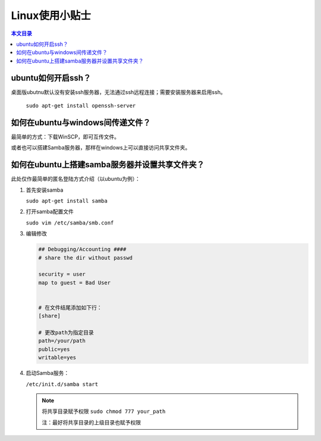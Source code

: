 Linux使用小贴士
==============================================

.. contents:: 本文目录

.. glossary::

   概要：

      本文记录在Linux，特别是在Ubuntu/Debian下开发工程的一些小贴士。

ubuntu如何开启ssh？
----------------------------------------------

桌面版ubutnu默认没有安装ssh服务器，无法通过ssh远程连接；需要安装服务器来启用ssh。

   ``sudo apt-get install openssh-server``

如何在ubuntu与windows间传递文件？
----------------------------------------------

最简单的方式：下载WinSCP，即可互传文件。

或者也可以搭建Samba服务器，那样在windows上可以直接访问共享文件夹。

如何在ubuntu上搭建samba服务器并设置共享文件夹？
----------------------------------------------

此处仅作最简单的匿名登陆方式介绍（以ubuntu为例）：

1. 首先安装samba

   ``sudo apt-get install samba``

#. 打开samba配置文件

   ``sudo vim /etc/samba/smb.conf``

#. 编辑修改

   .. code-block:: conf

        ## Debugging/Accounting ####
        # share the dir without passwd
        
        security = user
        map to guest = Bad User


        # 在文件结尾添加如下行：
        [share]

        # 更改path为指定目录
        path=/your/path
        public=yes
        writable=yes

#. 启动Samba服务：

   ``/etc/init.d/samba start``
   
   .. note:: 

        将共享目录赋予权限 ``sudo chmod 777 your_path``

        注：最好将共享目录的上级目录也赋予权限




